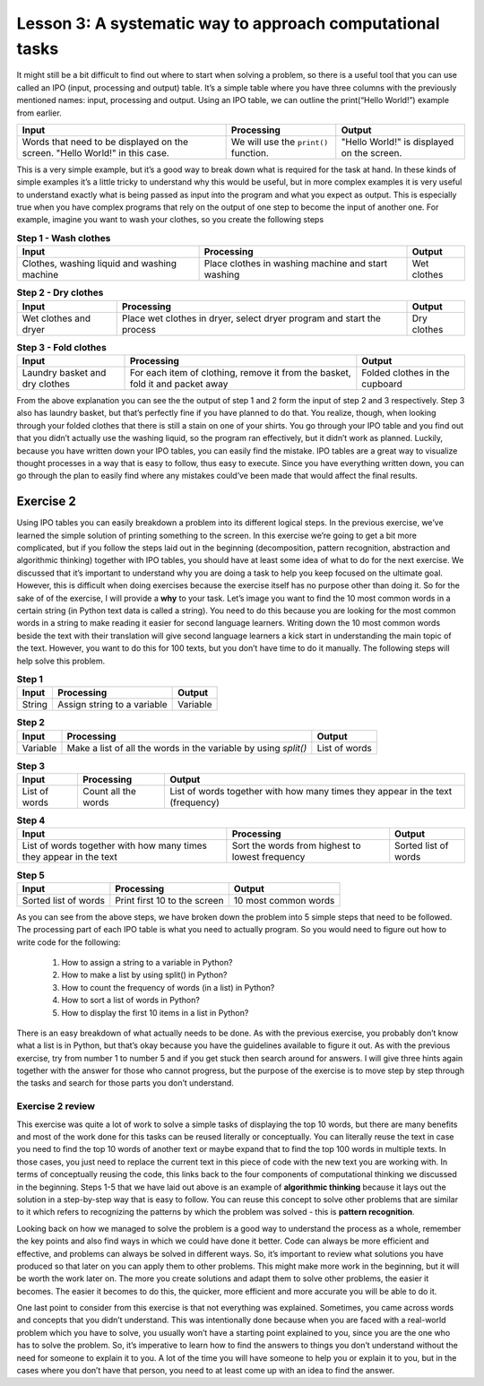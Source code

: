 Lesson 3: A systematic way to approach computational tasks
================================================

It might still be a bit difficult to find out where to start when solving a problem, so there is a useful tool that you can use called an IPO (input, processing and output) table. It’s a simple table where you have three columns with the previously mentioned names: input, processing and output. Using an IPO table, we can outline the print(“Hello World!”) example from earlier.

.. list-table::
   :header-rows: 1

   * - Input
     - Processing
     - Output
   * - Words that need to be displayed on the screen. "Hello World!" in this case.
     - We will use the ``print()`` function.
     - "Hello World!" is displayed on the screen.
        

This is a very simple example, but it’s a good way to break down what is required for the task at hand. In these kinds of simple examples it’s a little tricky to understand why this would be useful, but in more complex examples it is very useful to understand exactly what is being passed as input into the program and what you expect as output. This is especially true when you have complex programs that rely on the output of one step to become the input of another one. For example, imagine you want to wash your clothes, so you create the following steps

.. list-table:: **Step 1 - Wash clothes**
   :header-rows: 1

   * - Input
     - Processing
     - Output
   * - Clothes, washing liquid and washing machine
     - Place clothes in washing machine and start washing
     - Wet clothes

.. list-table:: **Step 2 - Dry clothes**
   :header-rows: 1

   * - Input
     - Processing
     - Output
   * - Wet clothes and dryer
     - Place wet clothes in dryer, select dryer program and start the process
     - Dry clothes

.. list-table:: **Step 3 - Fold clothes**
   :header-rows: 1

   * - Input
     - Processing
     - Output
   * - Laundry basket and dry clothes
     - For each item of clothing, remove it from the basket, fold it and packet away
     - Folded clothes in the cupboard

From the above explanation you can see the the output of step 1 and 2 form the input of step 2 and 3 respectively. Step 3 also has laundry basket, but that’s perfectly fine if you have planned to do that. You realize, though, when looking through your folded clothes that there is still a stain on one of your shirts. You go through your IPO table and you find out that you didn’t actually use the washing liquid, so the program ran effectively, but it didn’t work as planned. Luckily, because you have written down your IPO tables, you can easily find the mistake. IPO tables are a great way to visualize thought processes in a way that is easy to follow, thus easy to execute. Since you have everything written down, you can go through the plan to easily find where any mistakes could’ve been made that would affect the final results.

Exercise 2
----------

Using IPO tables you can easily breakdown a problem into its different logical steps. In the previous exercise, we’ve learned the simple solution of printing something to the screen. In this exercise we’re going to get a bit more complicated, but if you follow the steps laid out in the beginning (decomposition, pattern recognition, abstraction and algorithmic thinking) together with IPO tables, you should have at least some idea of what to do for the next exercise. We discussed that it’s important to understand why you are doing a task to help you keep focused on the ultimate goal. However, this is difficult when doing exercises because the exercise itself has no purpose other than doing it. So for the sake of of the exercise, I will provide a **why** to your task. Let’s image you want to find the 10 most common words in a certain string (in Python text data is called a string). You need to do this because you are looking for the most common words in a string to make reading it easier for second language learners. Writing down the 10 most common words beside the text with their translation will give second language learners a kick start in understanding the main topic of the text. However, you want to do this for 100 texts, but you don’t have time to do it manually. The following steps will help solve this problem.

.. list-table:: **Step 1**
   :header-rows: 1

   * - Input
     - Processing
     - Output
   * - String
     - Assign string to a variable
     - Variable

.. list-table:: **Step 2**
   :header-rows: 1

   * - Input
     - Processing
     - Output
   * - Variable
     - Make a list of all the words in the variable by using `split()`
     - List of words

.. list-table:: **Step 3**
   :header-rows: 1

   * - Input
     - Processing
     - Output
   * - List of words
     - Count all the words
     - List of words together with how many times they appear in the text (frequency)

.. list-table:: **Step 4**
   :header-rows: 1

   * - Input
     - Processing
     - Output
   * - List of words together with how many times they appear in the text
     - Sort the words from highest to lowest frequency 
     - Sorted list of words

.. list-table:: **Step 5**
   :header-rows: 1

   * - Input
     - Processing
     - Output
   * - Sorted list of words
     - Print first 10 to the screen
     - 10 most common words

As you can see from the above steps, we have broken down the problem into 5 simple steps that need to be followed. The processing part of each IPO table is what you need to actually program. So you would need to figure out how to write code for the following: 

  1. How to assign a string to a variable in Python? 
  2. How to make a list by using split() in Python? 
  3. How to count the frequency of words (in a list) in Python? 
  4. How to sort a list of words in Python? 
  5. How to display the first 10 items in a list in Python?

There is an easy breakdown of what actually needs to be done. As with the previous exercise, you probably don’t know what a list is in Python, but that’s okay because you have the guidelines available to figure it out. As with the previous exercise, try from number 1 to number 5 and if you get stuck then search around for answers. I will give three hints again together with the answer for those who cannot progress, but the purpose of the exercise is to move step by step through the tasks and search for those parts you don’t understand.

.. dropdown:: Exercise 2 hint 1

  If you are stuck on the first part of the exercise then there are a few steps that you can take to get started. First, you need to understand what everything means in the sentence (number 1). The three words that might prove to be a problem are “assign”, “string” and “variable”. In Python assign means placing the known value of something (in this case a body of text which is also called a string) into a variable. The variable is a word that you create which contains the value of whatever you assigned to it (in this case the string). Consider the following examples:

  ``"This is a test sentence"`` (This is a text or in Python a string)

  ``sentence`` (This is a variable name - currently this variable has no value)

  ``sentence = "This is a test sentence"`` (This is assigning a string to the variable)

  If we go back to the print(“Hello world!”) exercise from before, we can use the same structure (pattern recognition), but change it a little bit to print out the variable. So, we can write ``print(sentence)`` and this will display the string ``"This is a test sentence"`` which is the value of the variable. If you remember from previous lessons, we mentioned that it’s always important to understand why you are doing something. So, in this case why is it important to assign the value of the string to the variable? Why can’t we just use the string itself? In these simple examples, it may not be clear, but if we have an entire paragraph of text then it’s easier to work with a single word that refers to that text instead of working with the text every time. This reduces the chances for mistakes and it is also easier to understand what is happening in the code you are writing. One of the ultimate goals of writing code is to be able to look at it a few years from now and still understand what the intention is of the code.

  If you weren’t able to figure out the first sentence on your own and the above explanation helped you to understand then there is a small exercise that you can do. Since the purpose of this course is to develop independent thinking, the real goal isn’t to explain the concepts to you, but rather to point them out so you can find out what they mean. In the above case, there is a step-by-step explanation, but you can still develop independent thinking by looking for verification of this information. If you search these words do you find the same explanations? Are the explanations that I gave accurate to your understanding? Doing this when you get an explanation can still help you be better at independent thinking and finding answers for yourself - which is the basis of computational thinking.

.. dropdown:: Exercise 2 hint 2

  Hopefully you have figured out how to assign text to a variable, but in case you haven’t then it works as follows. Replace the three dots ``...`` with whatever text you are using making sure there are no double apostrophes in your text. Double apostrophes in Python indicate that whatever you have between them is text, so if you have double apostrophes then it will cut your text at that point and probably raise an error.

   ``sentence = "..."``

  With your variable called ``sentence`` you now have a reference to the text that you want to work with. We can take a look at the IPO table we wrote down for step 2 and see what we need to do with this variable. We need to get a list of words from the variable, so we need to think of what that means practically. A word is an element of a sentence which - in English at least - has the characteristic of a space before and after the word (this is also referred to as a white space). So, if we can isolate each individual word and add that to a list then we have a list of all of the words. Luckily in Python there is a function called ``split`` which takes a string, splits it at whichever character you specify and returns a list. You need to assign it to a new variable because if you split the sentence variable without assigning it then it will just display the list, but not keep it in memory. Here is how you can do this:

  ``sentence_words_list = sentence.split()``

  The default setting is to split it at each white space, but you can change that to whichever character you want in case you want to split it on a different character.

  ``sentence_words_list = sentence.split(".")`` (this splits it on each full stop) 
  
  ``sentence_words_list = sentence.split(". ")`` (this splits it on each full stop followed by a white space)

  Splitting on a full stop followed by a white space is a very quick way to split into sentences (although not very accurate, since it will miss question marks, exclamation marks, etc). Be aware that when you specify a character to split, it must be between apostrophes (double or single). For this exercise, we only need the default setting of splitting at the white space, since we need the individual words. After doing this, we now have a list of words, but it won’t be perfect i.e. there is still punctuation and capital letters. For now, we don’t have to worry about that because we want to get everything working before we evaluate the finer details. One part of writing code that is beneficial is to build something as quick as possible then make changes afterwards. The quick version of the code acts as a baseline, so you can see when you make changes how those changes affect the overall results of the program.

.. dropdown:: Exercise 2 hint 3

  Now that you have a list of words (let’s call it List A), you can count how many times they each appear. I’m going to walk through the thought process of doing this, but I’ll provide an easy way at the end, so read the whole hint before trying any code. If you think of how this could be done manually by a person then one way to do it is to make a new list which we call List B. You would take the first word (let’s call it Word 1) from List A and write it in List B. Then you would look through each word in List A and when you find Word 1, you add the number 1 next to Word 1 which is written in List B. Repeat this for all the words and you will have all the words written once in List B together with how many times they appear in List A i.e. their frequency. 
  
  Another way that you could do this is to create the same two lists, but when you go through List A, you can update List B with each word. This would mean writing Word 1 in List B then move on to Word 2. Check if Word 2 is in List B. If it is in List B then you add one to it’s count. If it’s not in List B then you write it in List B with a count of 1. Repeat this until you get to the end of List A. Both of these methods would work for counting the words and there are probably other methods that you could figure out.

  However, we are not trying to get the quickest method for counting the words or comparing different methods for counting words. We simply need a way to count the words, so we can move on to the next step of our main task. Like we discussed earlier, don’t get caught up in the finer details and forget what the main goal is. The ideal situation would be a single line of code that could count the words in a list and return that as a list. After all, if someone has already done the work then it saves us time and it prevents us from reinventing something that already exists. Luckily for us, there is a module called ``collections`` that has a function called ``Counter`` which does just what we are looking for. Using the list we created in the previous exercise, we can count the words in 1 line of code (after importing the module of course).

    ``from collection import Counter``

    ``sentence_words_list_counted = Counter(sentence_words_list)``

  Now there is a slight challenge here that you can try solve before moving on to the next hint. ``sentence_words_list_counted`` is not actually a list, but it’s a Counter object. How can you work with Counter objects?

.. dropdown:: Exercise 2 hint 4 (solution)

  At this point, if you’ve managed to do the exercise using the Counter object then it’s quite simple to finish the rest of the steps and output the top 10 words. All you need to do is is the following:

  ``print(sentence_words_list_counted.most_common())``

  This will display the most common words together with their frequencies, however, if we want to get only the 10 most frequent words then we can simply specify that as an argument as follow. If you don’t know what an argument is then search “what is an argument in Python?” and see if you can figure out which part of the following code is the argument.

  ``print(sentence_words_list_counted.most_common(10))``

  In case you couldn’t figure out what the argument was, it’s the 10 in the above example. The argument in a Python function is whatever is between the parentheses. For example, in the above case there are actually two functions:

  1. ``print()``
  2. ``sentence_words_list_counted.most_common()``

  In the case of print (function 1), the argument is ``sentence_words_list_counted.most_common()`` (function 2) and the argument of function 2 is 10. You can pass any whole number in function 2 as an argument as long as it’s smaller then the number of words in the list. If we had to write what it’s doing into plain English is would be as follows: ``most_common()`` displays all the words in ``sentence_words_list_counted``, but as a list and not a Counter object. If you add an argument (in this case 10) then it displays only the top 10.

  Using the Counter module is a quick and easy way to solve the problem, but if we wanted to sort the list ourselves, how could we do that? We know that ``sentence_words_list_counted.most_common()`` without any arguments gives us the list of words with their frequencies. Let’s create a new variable and assign that list to the new variable.

  ``top_10_words = sentence_words_list_counted.most_common(10)``

  ``top_10_words`` is a normal Python list that contains each element is a tuple (if you don’t know what a tuple is then search “what is a tuple in Python?” to find out). The first part of the tuple is the word and the second part of the tuple is the frequency of the word. If we take a step back and think about sorting again, there are a few ways we could sort a list like this: by the frequencies, alphabetically by the words, and we can do that from biggest to smallest (descending) or some smallest to biggest (ascending) order. The following code will display the list sorted in alphabetical order.

  ``print(sorted(top_10_words, lambda x: x[0]))``

  The next code will sort and display the code in reverse alphabetical order

  ``print(sorted(top_10_words, lambda x: x[0], reverse=True))``

  So, we have the following results:

  1. Sorted from biggest to smallest by frequency: ``print(sorted(top_10_words, lambda x: x[0]))`` 
  2. Sorted from smallest to biggest by frequency: ? 
  3. Sorted alphabetically: ``print(sorted(top_10_words, lambda x: x[0]))`` 
  4. Sorted reverse alphabetically: ``print(sorted(top_10_words, lambda x: x[0], reverse=True))``

  Can you figure out number 2 (sorted from smallest to biggest by frequency)?

Exercise 2 review
~~~~~~~~~~~~~~~~~

This exercise was quite a lot of work to solve a simple tasks of displaying the top 10 words, but there are many benefits and most of the work done for this tasks can be reused literally or conceptually. You can literally reuse the text in case you need to find the top 10 words of another text or maybe expand that to find the top 100 words in multiple texts. In those cases, you just need to replace the current text in this piece of code with the new text you are working with. In terms of conceptually reusing the code, this links back to the four components of computational thinking we discussed in the beginning. Steps 1-5 that we have laid out above is an example of **algorithmic thinking** because it lays out the solution in a step-by-step way that is easy to follow. You can reuse this concept to solve other problems that are similar to it which refers to recognizing the patterns by which the problem was solved - this is **pattern recognition**.

Looking back on how we managed to solve the problem is a good way to understand the process as a whole, remember the key points and also find ways in which we could have done it better. Code can always be more efficient and effective, and problems can always be solved in different ways. So, it’s important to review what solutions you have produced so that later on you can apply them to other problems. This might make more work in the beginning, but it will be worth the work later on. The more you create solutions and adapt them to solve other problems, the easier it becomes. The easier it becomes to do this, the quicker, more efficient and more accurate you will be able to do it.

One last point to consider from this exercise is that not everything was explained. Sometimes, you came across words and concepts that you didn’t understand. This was intentionally done because when you are faced with a real-world problem which you have to solve, you usually won’t have a starting point explained to you, since you are the one who has to solve the problem. So, it’s imperative to learn how to find the answers to things you don’t understand without the need for someone to explain it to you. A lot of the time you will have someone to help you or explain it to you, but in the cases where you don’t have that person, you need to at least come up with an idea to find the answer.
